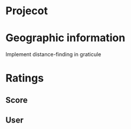 * Projecot



* Geographic information

Implement distance-finding in graticule 
	
* Ratings

** Score
** User
